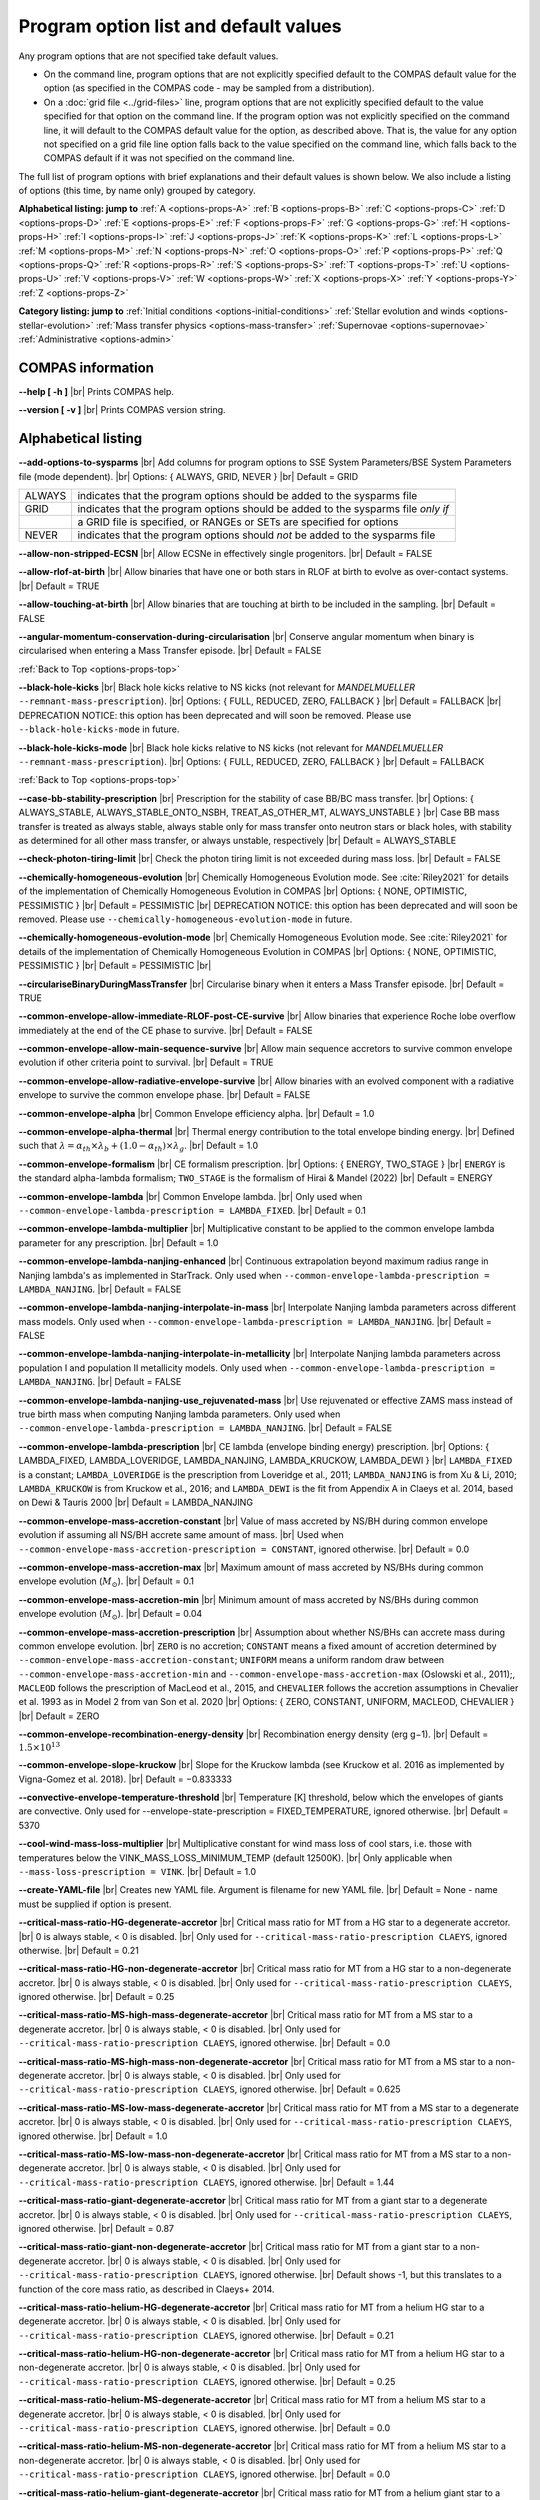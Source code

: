 Program option list and default values
======================================

Any program options that are not specified take default values.

- On the command line, program options that are not explicitly specified default to the COMPAS default value for the option (as specified in the COMPAS code - may be sampled from a distribution).

- On a :doc:`grid file <../grid-files>` line, program options that are not explicitly specified default to the value specified for that option on the command line. If the program option was not explicitly specified on the command line, it will default to the COMPAS default value for the option, as described above. That is, the value for any option not specified on a grid file line option falls back to the value specified on the command line, which falls back to the COMPAS default if it was not specified on the command line.


.. _options-props-top:

The full list of program options with brief explanations and their default values is shown below.  We also include a listing of options (this time, by name only) grouped by category.

**Alphabetical listing: jump to**
:ref:`A <options-props-A>` :ref:`B <options-props-B>` :ref:`C <options-props-C>` :ref:`D <options-props-D>`
:ref:`E <options-props-E>` :ref:`F <options-props-F>` :ref:`G <options-props-G>` :ref:`H <options-props-H>`
:ref:`I <options-props-I>` :ref:`J <options-props-J>` :ref:`K <options-props-K>` :ref:`L <options-props-L>`
:ref:`M <options-props-M>` :ref:`N <options-props-N>` :ref:`O <options-props-O>` :ref:`P <options-props-P>`
:ref:`Q <options-props-Q>` :ref:`R <options-props-R>` :ref:`S <options-props-S>` :ref:`T <options-props-T>`
:ref:`U <options-props-U>` :ref:`V <options-props-V>` :ref:`W <options-props-W>` :ref:`X <options-props-X>`
:ref:`Y <options-props-Y>` :ref:`Z <options-props-Z>`

**Category listing: jump to**
:ref:`Initial conditions <options-initial-conditions>`
:ref:`Stellar evolution and winds <options-stellar-evolution>`
:ref:`Mass transfer physics <options-mass-transfer>`
:ref:`Supernovae <options-supernovae>`
:ref:`Administrative <options-admin>`

COMPAS information
------------------

**--help [ -h ]** |br|
Prints COMPAS help.

**--version [ -v ]** |br|
Prints COMPAS version string.


Alphabetical listing
--------------------

.. _options-props-A:

**--add-options-to-sysparms** |br|
Add columns for program options to SSE System Parameters/BSE System Parameters file (mode dependent). |br|
Options: { ALWAYS, GRID, NEVER } |br|
Default = GRID

.. list-table::
   :widths: 11 80 
   :header-rows: 0
   :class: aligned-text

   * - ALWAYS
     - indicates that the program options should be added to the sysparms file
   * - GRID
     - indicates that the program options should be added to the sysparms file `only if`
   * -  
     - a GRID file is specified, or RANGEs or SETs are specified for options
   * - NEVER
     - indicates that the program options should `not` be added to the sysparms file

**--allow-non-stripped-ECSN** |br|
Allow ECSNe in effectively single progenitors. |br|
Default = FALSE

**--allow-rlof-at-birth** |br|
Allow binaries that have one or both stars in RLOF at birth to evolve as over-contact systems. |br|
Default = TRUE

**--allow-touching-at-birth** |br|
Allow binaries that are touching at birth to be included in the sampling. |br|
Default = FALSE

**--angular-momentum-conservation-during-circularisation** |br|
Conserve angular momentum when binary is circularised when entering a Mass Transfer episode. |br|
Default = FALSE

.. _options-props-B:

:ref:`Back to Top <options-props-top>`

**--black-hole-kicks** |br|
Black hole kicks relative to NS kicks (not relevant for `MANDELMUELLER` ``--remnant-mass-prescription``). |br|
Options: { FULL, REDUCED, ZERO, FALLBACK } |br|
Default = FALLBACK |br|
DEPRECATION NOTICE: this option has been deprecated and will soon be removed. Please use ``--black-hole-kicks-mode`` in future.

**--black-hole-kicks-mode** |br|
Black hole kicks relative to NS kicks (not relevant for `MANDELMUELLER` ``--remnant-mass-prescription``). |br|
Options: { FULL, REDUCED, ZERO, FALLBACK } |br|
Default = FALLBACK

.. _options-props-C:

:ref:`Back to Top <options-props-top>`

**--case-bb-stability-prescription** |br|
Prescription for the stability of case BB/BC mass transfer. |br|
Options: { ALWAYS_STABLE, ALWAYS_STABLE_ONTO_NSBH, TREAT_AS_OTHER_MT, ALWAYS_UNSTABLE } |br|
Case BB mass transfer is treated as always stable, always stable only for mass transfer onto neutron stars or black holes, with stability as determined for all other mass transfer, or always unstable, respectively |br|
Default = ALWAYS_STABLE

**--check-photon-tiring-limit** |br|
Check the photon tiring limit is not exceeded during mass loss. |br|
Default = FALSE

**--chemically-homogeneous-evolution** |br|
Chemically Homogeneous Evolution mode. See :cite:`Riley2021` for details of the implementation
of Chemically Homogeneous Evolution in COMPAS |br|
Options: { NONE, OPTIMISTIC, PESSIMISTIC } |br|
Default = PESSIMISTIC |br|
DEPRECATION NOTICE: this option has been deprecated and will soon be removed. Please use ``--chemically-homogeneous-evolution-mode`` in future.

**--chemically-homogeneous-evolution-mode** |br|
Chemically Homogeneous Evolution mode. See :cite:`Riley2021` for details of the implementation
of Chemically Homogeneous Evolution in COMPAS |br|
Options: { NONE, OPTIMISTIC, PESSIMISTIC } |br|
Default = PESSIMISTIC |br|

**--circulariseBinaryDuringMassTransfer** |br|
Circularise binary when it enters a Mass Transfer episode. |br|
Default = TRUE

**--common-envelope-allow-immediate-RLOF-post-CE-survive** |br|
Allow binaries that experience Roche lobe overflow immediately at the end of the CE phase to survive. |br|
Default = FALSE

**--common-envelope-allow-main-sequence-survive** |br|
Allow main sequence accretors to survive common envelope evolution if other criteria point to survival. |br|
Default = TRUE

**--common-envelope-allow-radiative-envelope-survive** |br| 
Allow binaries with an evolved component with a radiative envelope to survive the common envelope phase. |br|
Default = FALSE

**--common-envelope-alpha** |br|
Common Envelope efficiency alpha. |br|
Default = 1.0

**--common-envelope-alpha-thermal** |br|
Thermal energy contribution to the total envelope binding energy. |br|
Defined such that :math:`\lambda = \alpha_{th} \times \lambda_{b} + (1.0 - \alpha_{th}) \times \lambda_{g}`. |br|
Default = 1.0

**--common-envelope-formalism** |br|
CE formalism prescription. |br|
Options: { ENERGY, TWO_STAGE } |br|
``ENERGY`` is the standard alpha-lambda formalism; ``TWO_STAGE`` is the formalism of Hirai & Mandel (2022) |br| 
Default = ENERGY

**--common-envelope-lambda** |br|
Common Envelope lambda. |br|
Only used when ``--common-envelope-lambda-prescription = LAMBDA_FIXED``. |br|
Default = 0.1

**--common-envelope-lambda-multiplier** |br|
Multiplicative constant to be applied to the common envelope lambda parameter for any prescription. |br|
Default = 1.0

**--common-envelope-lambda-nanjing-enhanced** |br|
Continuous extrapolation beyond maximum radius range in Nanjing lambda's as implemented in StarTrack. Only used when ``--common-envelope-lambda-prescription = LAMBDA_NANJING``. |br|
Default = FALSE

**--common-envelope-lambda-nanjing-interpolate-in-mass** |br|
Interpolate Nanjing lambda parameters across different mass models. Only used when ``--common-envelope-lambda-prescription = LAMBDA_NANJING``. |br|
Default = FALSE

**--common-envelope-lambda-nanjing-interpolate-in-metallicity** |br|
Interpolate Nanjing lambda parameters across population I and population II metallicity models. Only used when ``--common-envelope-lambda-prescription = LAMBDA_NANJING``. |br|
Default = FALSE

**--common-envelope-lambda-nanjing-use_rejuvenated-mass** |br|
Use rejuvenated or effective ZAMS mass instead of true birth mass when computing Nanjing lambda parameters. Only used when ``--common-envelope-lambda-prescription = LAMBDA_NANJING``. |br|
Default = FALSE

**--common-envelope-lambda-prescription** |br|
CE lambda (envelope binding energy) prescription. |br|
Options: { LAMBDA_FIXED, LAMBDA_LOVERIDGE, LAMBDA_NANJING, LAMBDA_KRUCKOW, LAMBDA_DEWI } |br|
``LAMBDA_FIXED`` is a constant; ``LAMBDA_LOVERIDGE`` is the prescription from Loveridge et al., 2011; ``LAMBDA_NANJING`` is from Xu & Li, 2010; ``LAMBDA_KRUCKOW`` is from Kruckow et al., 2016; and ``LAMBDA_DEWI`` is the fit from Appendix A in Claeys et al. 2014, based on Dewi & Tauris 2000 |br|
Default = LAMBDA_NANJING

**--common-envelope-mass-accretion-constant** |br|
Value of mass accreted by NS/BH during common envelope evolution if assuming all NS/BH accrete same amount of mass. |br|
Used when ``--common-envelope-mass-accretion-prescription = CONSTANT``, ignored otherwise. |br|
Default = 0.0

**--common-envelope-mass-accretion-max** |br|
Maximum amount of mass accreted by NS/BHs during common envelope evolution (:math:`M_\odot`). |br|
Default = 0.1

**--common-envelope-mass-accretion-min** |br|
Minimum amount of mass accreted by NS/BHs during common envelope evolution (:math:`M_\odot`). |br|
Default = 0.04

**--common-envelope-mass-accretion-prescription** |br|
Assumption about whether NS/BHs can accrete mass during common envelope evolution. |br|
``ZERO`` is no accretion; ``CONSTANT`` means a fixed amount of accretion determined by ``--common-envelope-mass-accretion-constant``; ``UNIFORM`` means a uniform random draw between ``--common-envelope-mass-accretion-min`` and ``--common-envelope-mass-accretion-max`` (Oslowski et al., 2011);, ``MACLEOD`` follows the prescription of MacLeod et al., 2015, and ``CHEVALIER`` follows the accretion assumptions in Chevalier et al. 1993 as in Model 2 from van Son et al. 2020 |br|
Options: { ZERO, CONSTANT, UNIFORM, MACLEOD, CHEVALIER } |br|
Default = ZERO

**--common-envelope-recombination-energy-density** |br|
Recombination energy density (erg g−1). |br|
Default = :math:`1.5 \times 10^{13}`

**--common-envelope-slope-kruckow** |br|
Slope for the Kruckow lambda (see Kruckow et al. 2016 as implemented by Vigna-Gomez et al. 2018). |br|
Default = −0.833333

**--convective-envelope-temperature-threshold** |br|
Temperature [K] threshold, below which the envelopes of giants are convective. 
Only used for --envelope-state-prescription = FIXED_TEMPERATURE, ignored otherwise. |br|
Default = 5370

**--cool-wind-mass-loss-multiplier** |br|
Multiplicative constant for wind mass loss of cool stars, i.e. those with temperatures below the
VINK_MASS_LOSS_MINIMUM_TEMP (default 12500K). |br|
Only applicable when ``--mass-loss-prescription = VINK``. |br|
Default = 1.0

**--create-YAML-file** |br|
Creates new YAML file.  Argument is filename for new YAML file. |br|
Default = None - name must be supplied if option is present.

**--critical-mass-ratio-HG-degenerate-accretor** |br|
Critical mass ratio for MT from a HG star to a degenerate accretor. |br|
0 is always stable, < 0 is disabled. |br|
Only used for ``--critical-mass-ratio-prescription CLAEYS``, ignored otherwise. |br|
Default = 0.21

**--critical-mass-ratio-HG-non-degenerate-accretor** |br|
Critical mass ratio for MT from a HG star to a non-degenerate accretor. |br|
0 is always stable, < 0 is disabled. |br|
Only used for ``--critical-mass-ratio-prescription CLAEYS``, ignored otherwise. |br|
Default = 0.25

**--critical-mass-ratio-MS-high-mass-degenerate-accretor** |br|
Critical mass ratio for MT from a MS star to a degenerate accretor. |br|
0 is always stable, < 0 is disabled. |br|
Only used for ``--critical-mass-ratio-prescription CLAEYS``, ignored otherwise. |br|
Default = 0.0

**--critical-mass-ratio-MS-high-mass-non-degenerate-accretor** |br|
Critical mass ratio for MT from a MS star to a non-degenerate accretor. |br|
0 is always stable, < 0 is disabled. |br|
Only used for ``--critical-mass-ratio-prescription CLAEYS``, ignored otherwise. |br|
Default = 0.625

**--critical-mass-ratio-MS-low-mass-degenerate-accretor** |br|
Critical mass ratio for MT from a MS star to a degenerate accretor. |br|
0 is always stable, < 0 is disabled. |br|
Only used for ``--critical-mass-ratio-prescription CLAEYS``, ignored otherwise. |br|
Default = 1.0

**--critical-mass-ratio-MS-low-mass-non-degenerate-accretor** |br|
Critical mass ratio for MT from a MS star to a non-degenerate accretor. |br|
0 is always stable, < 0 is disabled. |br|
Only used for ``--critical-mass-ratio-prescription CLAEYS``, ignored otherwise. |br|
Default = 1.44

**--critical-mass-ratio-giant-degenerate-accretor** |br|
Critical mass ratio for MT from a giant star to a degenerate accretor. |br|
0 is always stable, < 0 is disabled. |br|
Only used for ``--critical-mass-ratio-prescription CLAEYS``, ignored otherwise. |br|
Default = 0.87

**--critical-mass-ratio-giant-non-degenerate-accretor** |br|
Critical mass ratio for MT from a giant star to a non-degenerate accretor. |br|
0 is always stable, < 0 is disabled. |br|
Only used for ``--critical-mass-ratio-prescription CLAEYS``, ignored otherwise. |br|
Default shows -1, but this translates to a function of the core mass ratio, as described in Claeys+ 2014. 

**--critical-mass-ratio-helium-HG-degenerate-accretor** |br|
Critical mass ratio for MT from a helium HG star to a degenerate accretor. |br|
0 is always stable, < 0 is disabled. |br|
Only used for ``--critical-mass-ratio-prescription CLAEYS``, ignored otherwise. |br|
Default = 0.21

**--critical-mass-ratio-helium-HG-non-degenerate-accretor** |br|
Critical mass ratio for MT from a helium HG star to a non-degenerate accretor. |br|
0 is always stable, < 0 is disabled. |br|
Only used for ``--critical-mass-ratio-prescription CLAEYS``, ignored otherwise. |br|
Default = 0.25

**--critical-mass-ratio-helium-MS-degenerate-accretor** |br|
Critical mass ratio for MT from a helium MS star to a degenerate accretor. |br|
0 is always stable, < 0 is disabled. |br|
Only used for ``--critical-mass-ratio-prescription CLAEYS``, ignored otherwise. |br|
Default = 0.0

**--critical-mass-ratio-helium-MS-non-degenerate-accretor** |br|
Critical mass ratio for MT from a helium MS star to a non-degenerate accretor. |br|
0 is always stable, < 0 is disabled. |br|
Only used for ``--critical-mass-ratio-prescription CLAEYS``, ignored otherwise. |br|
Default = 0.0

**--critical-mass-ratio-helium-giant-degenerate-accretor** |br|
Critical mass ratio for MT from a helium giant star to a degenerate accretor. |br|
0 is always stable, < 0 is disabled. |br|
Only used for ``--critical-mass-ratio-prescription CLAEYS``, ignored otherwise. |br|
Default = 0.87

**--critical-mass-ratio-helium-giant-non-degenerate-accretor** |br|
Critical mass ratio for MT from a helium giant star to a non-degenerate accretor. |br|
0 is always stable, < 0 is disabled. |br|
Only used for ``--critical-mass-ratio-prescription CLAEYS``, ignored otherwise. |br|
Default = 1.28

**--critical-mass-ratio-prescription** |br|
Critical mass ratio stability prescription (if any). |br|
Options: { NONE, ZERO, CLAEYS, GE20, GE20_IC, HURLEY_HJELLMING_WEBBINK } |br|
``NONE``    defaults to the zeta prescription for stability. |br|
``CLAEYS``  uses qCrit values from Claeys et al. 2014. |br|
``GE20``    uses qCrit values from Ge et al. 2020 (adiabatic assumption). |br|
``GE20_IC`` uses qCrit values from Ge et al. 2020 (isentropic envelope assumption). |br|
``HURLEY_HJELLMING_WEBBINK`` uses qCrit values from Hurley et al. 2002 (Hjellming & Webbink 1987 for mass transfer from a giant primary). |br|
Warning: if running with ``--critical-mass-ratio-prescription``, zetas will not be computed, so should not be trusted in the outputs. |br|
Default = NONE |br|

**--critical-mass-ratio-white-dwarf-degenerate-accretor** |br|
Critical mass ratio for MT from a white dwarf to a degenerate accretor. |br|
0 is always stable, < 0 is disabled. |br|
Only used for ``--critical-mass-ratio-prescription CLAEYS``, ignored otherwise. |br|
Default = 1.6

**--critical-mass-ratio-white-dwarf-non-degenerate-accretor** |br|
Critical mass ratio for MT from a white dwarf to a non-degenerate accretor. |br|
0 is always stable, < 0 is disabled. |br|
Only used for ``--critical-mass-ratio-prescription CLAEYS``, ignored otherwise. |br|
Default = 0.0

.. _options-props-D:

:ref:`Back to Top <options-props-top>`

**--debug-classes** |br|
Developer-defined debug classes to enable (vector). |br|
Default = `All debug classes enabled (e.g. no filtering)`

**--debug-level** |br|
Determines which print statements are displayed for debugging. |br|
Default = 0

**--debug-to-file** |br|
Write debug statements to file. |br|
Default = FALSE

**--detailed-output** |br|
Print BSE detailed information to file. |br|
Default = FALSE

.. _options-props-E:

:ref:`Back to Top <options-props-top>`

**--eccentricity [ -e ]** |br|
Initial eccentricity for a binary star when evolving in BSE mode.
Default = 0.0 |br|

**--eccentricity-distribution** |br|
Initial eccentricity distribution. |br|
Options: { ZERO, FLAT, GELLER+2013, THERMAL, DUQUENNOYMAYOR1991, SANA2012 } |br|
``ZERO`` always circular, ``FLAT`` is uniform on [``--eccentricity-min``,``--eccentricity-max``], ``THERMAL`` is p(e) proportional to e, and the other options refer to the distributions of Geller et al. 2013, Duqennoy & Mayor 1991, and Sana et al. 2012. |br|
Default = ZERO

**--eccentricity-max** |br|
Maximum eccentricity to generate. |br|
Default = 1.0

**--eccentricity-min** |br|
Minimum eccentricity to generate. |br|
Default = 0.0

**--eddington-accretion-factor** |br|
Multiplication factor for Eddington accretion for NS & BH (i.e. > 1 is super-eddington and 0 is no accretion). |br|
Default = 1.0

**--enable-warnings** |br|
Display warning messages to stdout. |br|
Default = FALSE

**--envelope-state-prescription** |br|
Prescription for determining whether the envelope of the star is convective or radiative. |br|
Options: { LEGACY, HURLEY, FIXED_TEMPERATURE } |br|
``LEGACY`` refers to the model used in Stevenson et al., 2017 |br|
``HURLEY`` refers to the model of Hurley, Pols, Tout, 2002 |br|
``FIXED_TEMPERATURE`` assumes that a deep convective envelope developes only when the temperature drops below ``CONVECTIVE_BOUNDARY_TEMPERATURE`` (Klencki et al., 2020) |br|
Default = LEGACY

**--errors-to-file** |br|
Write error messages to file. |br|
Default = FALSE

**--expel-convective-envelope-above-luminosity-threshold** |br|
Expel convective envelope in a pulsation if the luminosity to mass ratio exceeds the threshold given by ``--luminosity-to-mass-threshold`` |br|
Default = FALSE

**--evolve-double-white-dwarfs** |br|
Continue evolving double white dwarf systems after their formation. |br|
Default = FALSE

**--evolve-main-sequence-mergers** |br|
Continue evolving the remnant after a main sequence merger. |br|
Default = FALSE

**--evolve-pulsars** |br|
Evolve pulsar properties of Neutron Stars. |br|
Default = FALSE

**--evolve-unbound-systems** |br|
Continue evolving stars even if the binary is disrupted. |br|
Default = TRUE

.. _options-props-F:

:ref:`Back to Top <options-props-top>`

**--fix-dimensionless-kick-magnitude** |br|
Fix dimensionless kick magnitude to this value. |br|
Default = n/a (not used if option not present)

**--fp-error-mode** |br|
Specifies the floating-point error handling mode. |br|
Options: { OFF, ON, DEBUG } |br|
Default = OFF |br|
Refer to :doc:`../Handling errors/handling-errors` for a discussion of the option values.

**--fryer-supernova-engine** |br|
Supernova engine type if using the remnant mass prescription from :cite:`Fryer2012`. |br|
Options: { DELAYED, RAPID } |br|
Default = DELAYED

**--fryer-22-fmix** |br|
Parameter describing the mixing growth time when using the 'FRYER2022' remnant mass distribution  :cite:`Fryer2022`. |br|
Default = 0.5, which is closest to the 'DELAYED' remnant mass prescription from :cite:`Fryer2012`. |br|
A value of 4.0 is closest to  the 'RAPID' remnant mass prescription from :cite:`Fryer2012`. |br|
If the FALLBACK option is used for the kicks, then the proto core masses will be determined by the fryer-supernova-engine option.

**--fryer-22-mcrit** |br|
Critical CO core mass for black hole formation when using the 'FRYER2022' remnant mass distribution :cite:`Fryer2022`. |br|
Default = 5.75



.. _options-props-G:

:ref:`Back to Top <options-props-top>`

**--grid** |br|
Grid filename. (See :doc:`Grid files <../grid-files>`) |br|
Default = ’’ (None)

**--grid-lines-to-process** |br|
The number of grid file lines to be processed. |br|
Default = Process to EOF

**--grid-start-line** |br|
The first line of the grid file to be processed. |br|
Default = 0

.. _options-props-H:

:ref:`Back to Top <options-props-top>`

**--hdf5-buffer-size** |br|
The ``HDF5`` IO buffer size for writing to ``HDF5`` logfiles (number of ``HDF5`` chunks). |br|
Default = 1

**--hdf5-chunk-size** |br|
The ``HDF5`` dataset chunk size to be used when creating ``HDF5`` logfiles (number of logfile entries). |br|
Default = 100000

**--help [ -h ]** |br|
Prints COMPAS help (-h is short form, --help includes more information).

.. _options-props-I:

:ref:`Back to Top <options-props-top>`

**--initial-mass** |br|
Initial mass for a single star when evolving in SSE mode (:math:`M_\odot`). |br|
Default = Sampled from IMF

**--initial-mass-1** |br|
Initial mass for the primary star when evolving in BSE mode (:math:`M_\odot`). |br|
Default = Sampled from IMF

**--initial-mass-2** |br|
Initial mass for the secondary star when evolving in BSE mode (:math:`M_\odot`). |br|
Default = Sampled from IMF

**--initial-mass-function [ -i ]** |br|
Initial mass function. |br|
Options: { SALPETER, POWERLAW, UNIFORM, KROUPA } |br|
``SALPETER`` and ``KROUPA`` use the IMFs of Salpeter 1955 and Kroupa 2001 |br|
``POWERLAW`` samples from a single power law with slope ``--initial-mass-power`` |br|
``UNIFORM`` samples uniformly between ``--initial-mass-min`` and ``--initial-mass-min`` |br|
Default = KROUPA

**--initial-mass-max** |br|
Maximum mass to generate using given IMF (:math:`M_\odot`). |br|
Default = 150.0

**--initial-mass-min** |br|
Minimum mass to generate using given IMF (:math:`M_\odot`). |br|
Default = 5.0

**--initial-mass-power** |br|
Single power law power to generate primary mass using ``POWERLAW`` IMF. |br|
Default = 0.0

.. _options-props-J:

.. _options-props-K:

:ref:`Back to Top <options-props-top>`

**--kick-direction** |br|
Natal kick direction distribution. |br|
Options: { ISOTROPIC, INPLANE, PERPENDICULAR, POWERLAW, WEDGE, POLES } |br|
Kick angles are defined relative to the spin axis. |br|
``INPLANE`` and ``PERPENDICULAR`` are strictly in the equatorial plane or in polar directions. |br|
``WEDGE`` and ``POLES`` are preferentially but exactly in the equatorial plane or in polar directions with 1 degree scales, respectively. |br|
``POWERLAW`` quantifies the preference for polar vs planar kicks with the ``--kick-direction-power`` parameter. |br|
Default = ISOTROPIC |br|
DEPRECATION NOTICE: this option has been deprecated and will soon be removed. Please use ``--kick-direction-distribution`` in future.

**--kick-direction-distribution** |br|
Natal kick direction distribution. |br|
Options: { ISOTROPIC, INPLANE, PERPENDICULAR, POWERLAW, WEDGE, POLES } |br|
Kick angles are defined relative to the spin axis. |br|
``INPLANE`` and ``PERPENDICULAR`` are strictly in the equatorial plane or in polar directions. |br|
``WEDGE`` and ``POLES`` are preferentially but exactly in the equatorial plane or in polar directions with 1 degree scales, respectively. |br|
``POWERLAW`` quantifies the preference for polar vs planar kicks with the ``--kick-direction-power`` parameter. |br|
Default = ISOTROPIC |br|



**--kick-direction-power** |br|
Power for power law kick direction distribution, where 0.0 = isotropic, +ve = polar, -ve = in plane. |br|
Default = 0.0 (isotropic)

**--kick-magnitude** |br|
Value to be used as the (drawn) kick magnitude for a single star when evolving in SSE mode, should the star
undergo a supernova event (:math:`km s^{−1}`). |br|
If a value for option ``--kick-magnitude-random`` is specified, it will be used in preference to ``--kick-magnitude``. |br|
Default = 0.0

**--kick-magnitude-1** |br|
Value to be used as the (drawn) kick magnitude for the primary star of a binary system when evolving in
BSE mode, should the star undergo a supernova event (:math:`km s^{−1}`). |br|
If a value for option ``--kick-magnitude-random-1`` is specified, it will be used in preference to ``--kick-magnitude-1``. |br|
Default = 0.0

**--kick-magnitude-2** |br|
Value to be used as the (drawn) kick magnitude for the secondary star of a binary system when evolving in
BSE mode, should the star undergo a supernova event (:math:`km s^{−1}`). |br|
If a value for option ``--kick-magnitude-random-2`` is specified, it will be used in preference to ``--kick-magnitude-2``. |br|
Default = 0.0

**--kick-magnitude-distribution** |br|
Natal kick magnitude distribution. |br|
Options: { ZERO, FIXED, FLAT, MAXWELLIAN, BRAYELDRIDGE, MULLER2016, MULLER2016MAXWELLIAN, MULLERMANDEL } |br|
``ZERO`` assigns kick magnitudes of 0.0. |br|
``FIXED`` always sets the magnitude to a fixed value based on supernova type. |br|
``FLAT`` and ``MAXWELLIAN`` draw kicks from uniform or Maxwellian (e.g., Hobbs et al., 2005) distributions, respectively. |br|
``BRAYELDRIDGE`` and ``MULLERMANDEL`` use momentum-preserving kicks from Bray & Eldrigde 2018 and Mandel & Mueller 2020, respectively. |br|
``MULLER2016`` and ``MULLER2016MAXWELLIAN`` use kicks from Mueller 2016 as implemented in Vigna-Gomez et al., 2018 (reduced by a factor of sqrt(3) in the latter case). |br|
Note that this is independent from ``--remnant-mass-prescription`` to provide flexibility; 
however, the ``MULLERMANDEL`` kick prescription is intended to be consistently used with the ``MULLERMANDEL`` remnant mass prescription. |br|
Default = MULLERMANDEL

**--kick-magnitude-max** |br|
Maximum drawn kick magnitude (:math:`km s^{−1}`). |br|
Must be > 0 if using ``--kick-magnitude-distribution = FLAT``. |br|
Default = −1.0

**--kick-magnitude-random** |br|
CDF value to be used to draw the kick magnitude for a single star when evolving in SSE mode, should the star undergo a
supernova event and should the chosen distribution sample from a cumulative distribution function. |br|
Must be a floating-point number in the range :math:`[0.0, 1.0)`. |br|
The specified value for this option will be used in preference to any specified value for ``--kick-magnitude``. |br|
Default = Random number drawn uniformly from :math:`[0.0, 1.0)`

**--kick-magnitude-random-1** |br|
CDF value to be used to draw the kick magnitude for the primary star of a binary system when evolving in BSE mode,
should the star undergo a supernova event and should the chosen distribution sample from a cumulative distribution function. |br|
Must be a floating-point number in the range :math:`[0.0, 1.0)`. |br|
The specified value for this option will be used in preference to any specified value for ``--kick-magnitude-1``. |br|
Default = Random number drawn uniformly from :math:`[0.0, 1.0)`

**--kick-magnitude-random-2** |br|
CDF value to be used to draw the kick magnitude for the secondary star of a binary system when evolving in BSE mode,
should the star undergo a supernova event and should the chosen distribution sample from a cumulative distribution function. |br|
Must be a floating-point number in the range :math:`[0.0, 1.0)`. |br|
The specified value for this option will be used in preference to any specified value for ``--kick-magnitude-2``. |br|
Default = Random number drawn uniformly from :math:`[0.0, 1.0)`

**--kick-magnitude-sigma-CCSN-BH** |br|
Sigma for chosen kick magnitude distribution for black holes (:math:`km s^{−1}`). |br|
Ignored if not needed for the chosen kick magnitude distribution. |br|
Default = 265.0

**--kick-magnitude-sigma-CCSN-NS** |br|
Sigma for chosen kick magnitude distribution for neutron stars (:math:`km s^{−1}`). |br|
Ignored if not needed for the chosen kick magnitude distribution. |br|
Default = 265.0

**--kick-magnitude-sigma-ECSN** |br|
Sigma for chosen kick magnitude distribution for ECSN (:math:`km s^{−1}`). |br|
Ignored if not needed for the chosen kick magnitude distribution. |br|
Default = 30.0

**--kick-magnitude-sigma-USSN** |br|
Sigma for chosen kick magnitude distribution for USSN (:math:`km s^{−1}`). |br|
Ignored if not needed for the chosen kick magnitude distribution. |br|
Default = 30.0

**--kick-mean-anomaly-1** |br|
The mean anomaly at the instant of the supernova for the primary star of a binary system when evolving in
BSE mode, should it undergo a supernova event. |br|
Must be a floating-point number in the range :math:`[0.0, 2\pi)`. |br|
Default = Random number drawn uniformly from :math:`[0.0, 2\pi)`

**--kick-mean-anomaly-2** |br|
The mean anomaly at the instant of the supernova for the secondary star of a binary system when evolving
in BSE mode, should it undergo a supernova event. |br|
Must be a floating-point number in the range :math:`[0.0, 2\pi)`. |br|
Default = Random number drawn uniformly from :math:`[0.0, 2\pi)`

**--kick-phi-1** |br|
The angle between ’x’ and ’y’, both in the orbital plane of the supernova vector, for the primary star of
a binary system when evolving in BSE mode, should it undergo a supernova event (radians). |br|
Default = Drawn according to specified ``--kick-direction`` distribution

**--kick-phi-2** |br|
The angle between ’x’ and ’y’, both in the orbital plane of the supernova vector, for the secondary
star of a binary system when evolving in BSE mode, should it undergo a supernova event (radians). |br|
Default = Drawn according to specified ``--kick-direction`` distribution

**--kick-scaling-factor** |br|
Arbitrary factor used to scale kicks. |br|
Default = 1.0

**--kick-theta-1** |br|
The angle between the orbital plane and the ’z’ axis of the supernova vector for the primary star of a
binary system when evolving in BSE mode, should it undergo a supernova event (radians). |br|
Default = Drawn according to specified ``--kick-direction`` distribution

**--kick-theta-2** |br|
The angle between the orbital plane and the ’z’ axis of the supernova vector for the secondary star of a
binary system when evolving in BSE mode, should it undergo a supernova event (radians). |br|
Default = Drawn according to specified ``--kick-direction`` distribution

.. _options-props-L:

:ref:`Back to Top <options-props-top>`

**--LBV-mass-loss-prescription** |br|
Luminous blue variable mass loss prescription. |br|
Options: { NONE, ZERO, HURLEY, HURLEY_ADD, BELCZYNSKI } |br|
``NONE``       : No LBV winds |br|
``ZERO``       : No LBV winds |br|
``HURLEY``     : Hurley, Pols, Tout (2000) |br|
``HURLEY_ADD`` : ``HURLEY`` in addition to other winds |br|
``BELCZYNSKI`` : Belzcynski et al. 2010 |br|
Default = HURLEY_ADD |br|
DEPRECATION NOTICE: the value of ``NONE`` for this option has been deprecated and will soon be removed. Please use ``ZERO`` in future.

**--log-classes** |br|
Logging classes to be enabled (vector). |br|
Default = `All debug classes enabled (e.g. no filtering)`

**--logfile-common-envelopes** |br|
Filename for Common Envelopes logfile (BSE mode). |br|
Default = ’BSE_Common_Envelopes’

**--logfile-common-envelopes-record-types** |br|
Enabled record types for Common Envelopes logfile (BSE mode). |br|
Default = -1 (all record types) |br|

**--logfile-definitions** |br|
Filename for logfile record definitions file. |br|
Default = ’’ (None)

**--logfile-detailed-output** |br|
Filename for the Detailed Output logfile. |br|
Default = ’SSE_Detailed_Output’ for SSE mode; ’BSE_Detailed_Output’ for BSE mode |br|

**--logfile-detailed-output-record-types** |br|
Enabled record types for the Detailed Output logfile. |br|
Default = -1 (all record types) |br|

**--logfile-double-compact-objects** |br|
Filename for the Double Compact Objects logfile (BSE mode). |br|
Default = ’BSE_Double_Compact_Objects’

**--logfile-double-compact-objects-record-types** |br|
Enabled record types for the Double Compact Objects logfile (BSE mode). |br|
Default = -1 (all record types) |br|

**--logfile-name-prefix** |br|
Prefix for logfile names. |br|
Default = ’’ (None)

**--logfile-pulsar-evolution** |br|
Filename for the Pulsar Evolution logfile (BSE mode). |br|
Default = ’BSE_Pulsar_Evolution’

**--logfile-pulsar-evolution-record-types** |br|
Enabled record types for the Pulsar Evolution logfile (BSE mode). |br|
Default = -1 (all record types) |br|

**--logfile-rlof-parameters** |br|
Filename for the RLOF Printing logfile (BSE mode). |br|
Default = ’BSE_RLOF’

**--logfile-rlof-parameters-record-types** |br|
Enabled record types for the RLOF Printing logfile (BSE mode). |br|
Default = -1 (all record types) |br|

**--logfile-supernovae** |br|
Filename for the Supernovae logfile. |br|
Default = ’SSE_Supernovae’ for SSE mode; ’BSE_Supernovae’ for BSE mode |br|

**--logfile-supernovae-record-types** |br|
Enabled record types for the Supernovae logfile. |br|
Default = -1 (all record types) |br|

**--logfile-switch-log** |br|
Filename for the Switch Log logfile. |br|
Default = ’SSE_Switch_Log’ for SSE mode; ’BSE_Switch_Log’ for BSE mode |br|

**--logfile-system-parameters** |br|
Filename for the System Parameters logfile (BSE mode). |br|
Default = ’SSE_System_Parameters’ for SSE mode; ’BSE_System_Parameters’ for BSE mode |br|

**--logfile-system-parameters-record-types** |br|
Enabled record types for the System Parameters logfile (BSE mode). |br|
Default = -1 (all record types) |br|

**--logfile-type** |br|
The type of logfile to be produced by COMPAS. Options are: HDF5, CSV, TSV, TXT. |br|
Default = ’HDF5’

**--log-level** |br|
Determines which print statements are included in the logfile. |br|
Default = 0

**--luminous-blue-variable-multiplier** |br|
Multiplicative constant for LBV mass loss. (Use 10 for Mennekens & Vanbeveren (2014)). |br|
Note that wind mass loss will also be multiplied by the ``--overall-wind-mass-loss-multiplier``. |br|
Default = 1.5

**--luminous-blue-variable-prescription** |br|
Luminous blue variable mass loss prescription. |br|
Options: { NONE, ZERO, HURLEY, HURLEY_ADD, BELCZYNSKI } |br|
``NONE``       : No LBV winds |br|
``ZERO``       : No LBV winds |br|
``HURLEY``     : Hurley, Pols, Tout (2000) LBV winds only for LBV stars |br|
``HURLEY_ADD`` : ``HURLEY`` in addition to other winds |br|
``BELCZYNSKI`` : Belzcynski et al. 2010 |br|
Default = HURLEY_ADD |br|
DEPRECATION NOTICE: this option has been deprecated and will soon be removed. Please use ``--LBV-mass-loss-prescription`` in future. |br|
DEPRECATION NOTICE: the value of ``NONE`` for this option has been deprecated and will soon be removed. Please use ``ZERO`` in future.

**--luminosity-to-mass-threshold** |br|
Threshold :math:`\log_{10}(Luminosity/Mass)` (in solar units) above which, if the option
``expel-convective-envelope-above-luminosity-threshold`` is set to TRUE, pulsations eject the convective envelope |br|
Default = 4.2

.. _options-props-M:

:ref:`Back to Top <options-props-top>`

**--mass-change-fraction** |br|
Approximate desired fractional change in stellar mass on phase when setting SSE and BSE timesteps (applied before ``--timestep--multiplier``). |br|
Recommended value is 0.005. |br|
A value of 0.0 means that this choice is ignored, and timestep estimates will be calculated by COMPAS. |br|
Default = 0.0

**--mass-loss-prescription** |br|
Mass loss prescription. |br|
Options: { NONE, HURLEY, VINK } |br|
Default = VINK

**--mass-ratio [ -q ]** |br|
Mass ratio :math:`\frac{m2}{m1}` used to determine secondary mass if not specified via ``--initial-mass-2``. |br|
Default: value is sampled if option not specified.

**--mass-ratio-distribution** |br|
Initial mass ratio distribution for :math:`q = \frac{m2}{m1}`. |br|
Options: { FLAT, DUQUENNOYMAYOR1991, SANA2012 } |br|
``FLAT`` is uniform in the mass ratio between ``--mass-ratio-min`` and ``--mass-ratio-max``. |br|
Other prescriptions follow Duquennoy & Mayor 1991 and Sana et al. 2012 |br|
Default = FLAT

**--mass-ratio-max** |br|
Maximum mass ratio :math:`\frac{m2}{m1}` to generate. |br|
Default = 1.0

**--mass-ratio-min** |br|
Minimum mass ratio :math:`\frac{m2}{m1}` to generate. |br|
Default = 0.01

**--mass-transfer** |br|
Enable mass transfer. |br|
Default = TRUE |br|
DEPRECATION NOTICE: this option has been deprecated and will soon be removed. Please use ``--use-mass-transfer`` in future.

**--mass-transfer-accretion-efficiency-prescription** |br|
Mass transfer accretion efficiency prescription. |br|
Options: { THERMAL, FIXED, CENTRIFUGAL } |br|
Default = THERMAL

**--mass-transfer-angular-momentum-loss-prescription** |br|
Mass Transfer Angular Momentum Loss prescription. |br|
Options: { JEANS, ISOTROPIC, CIRCUMBINARY, MACLEOD_LINEAR, ARBITRARY } |br|
Default = ISOTROPIC

**--mass-transfer-fa** |br|
Mass Transfer fraction accreted. |br|
Used when ``--mass-transfer-accretion-efficiency-prescription = FIXED_FRACTION``. |br|
Default = 0.5

**--mass-transfer-jloss** |br|
Specific angular momentum with which the non-accreted system leaves the system. |br|
Used when ``--mass-transfer-angular-momentum-loss-prescription = ARBITRARY``, ignored otherwise. |br|
Default = 1.0

**--mass-transfer-jloss-macleod-linear-fraction-degen** |br|
Specific angular momentum interpolation fraction for degenerate accretors, linear between 0 and 1 corresponding to the accretor and L2 point. |br|
Used when ``--mass-transfer-angular-momentum-loss-prescription = MACLEOD_LINEAR``, ignored otherwise. |br|
Default = 0.5

**--mass-transfer-jloss-macleod-linear-fraction-non-degen** |br|
Specific angular momentum interpolation fraction for non-degenerate accretors, linear between 0 and 1 corresponding to the accretor and L2 point. |br|
Used when ``--mass-transfer-angular-momentum-loss-prescription = MACLEOD_LINEAR``, ignored otherwise. |br|
Default = 0.5

**--mass-transfer-rejuvenation-prescription** |br|
Mass Transfer Rejuvenation prescription. |br|
Options: { HURLEY, STARTRACK } |br|
``HURLEY`` uses the Hurley, Pols, Tout (2000) model. |br|
``STARTRACK`` uses the model from Belczynski et al. 2008 |br|
Default = STARTRACK

**--mass-transfer-thermal-limit-accretor** |br|
Mass Transfer Thermal Accretion limit multiplier. |br|
Options: { CFACTOR, ROCHELOBE } |br|
Default = CFACTOR |br|
DEPRECATION NOTICE: this option has been deprecated and will soon be removed. Please use ``--mass-transfer-thermal-limit-accretor-multiplier`` in future.

**--mass-transfer-thermal-limit-accretor-multiplier** |br|
Mass Transfer Thermal Accretion limit multiplier. |br|
Options: { CFACTOR, ROCHELOBE } |br|
Default = CFACTOR

**--mass-transfer-thermal-limit-C** |br|
Mass Transfer Thermal rate factor for the accretor. |br|
Default = 10.0

**--maximum-evolution-time** |br|
Maximum time to evolve binaries (Myr). Evolution of the binary will stop if this number is reached. |br|
Default = 13700.0

**--maximum-mass-donor-nandez-ivanova** |br|
Maximum donor mass allowed for the revised common envelope formalism of Nandez & Ivanova (:math:`M_\odot`). |br|
Default = 2.0

**--maximum-neutron-star-mass** |br|
Maximum mass of a neutron star (:math:`M_\odot`). |br|
Default = 2.5

**--maximum-number-timestep-iterations** |br|
Maximum number of timesteps to evolve binary. Evolution of the binary will stop if this number is reached. |br|
Default = 99999

**--mcbur1** |br|
Minimum core mass at base of AGB to avoid fully degenerate CO core formation (:math:`M_\odot`). |br|
e.g. 1.6 in :cite:`Hurley2000` presciption; 1.83 in :cite:`Fryer2012` and :doc:`Belczynski et al. (2008) <../../references>` models. |br|
Default = 1.6

**--metallicity [ -z ]** |br|
Metallicity. |br|
The value specified for metallicity is applied to both stars for BSE mode. |br|
Default = 0.0142

**--metallicity-distribution** |br|
Metallicity distribution. |br|
Options: { ZSOLAR, LOGUNIFORM } |br|
``ZSOLAR`` uses ``ZSOL_ASPLUND`` for all initial metallicities. |br|
``LOGUNIFORM`` draws the metallicity uniformly in the log between ``--metallicity-min`` and ``--metallicity-max`` |br|
Default = ZSOLAR

**--metallicity-max** |br|
Maximum metallicity to generate. |br|
Default = 0.03

**--metallicity-min** |br|
Minimum metallicity to generate. |br|
Default = 0.0001

**--minimum-secondary-mass** |br|
Minimum mass of secondary to generate (:math:`M_\odot`). |br|
Defaults to 0.1 if ``--initial-mass-2`` is specified, otherwise value of ``--initial-mass-min``.

**--mode** |br|
The mode of evolution. |br|
Options: { SSE, BSE } |br|
Default = BSE

**--muller-mandel-kick-multiplier-BH** |br|
Scaling prefactor for BH kicks when using the `MULLERMANDEL` kick magnitude distribution |br|
Default = 200.0

**--muller-mandel-kick-multiplier-NS** |br|
Scaling prefactor for NS kicks when using the `MULLERMANDEL` kick magnitude distribution |br|
Default = 520.0

**--muller-mandel-sigma-kick** |br|
Scatter width for NS and BH kicks when using the `MULLERMANDEL` kick magnitude distribution |br|
Default = 0.3

.. _options-props-N:

:ref:`Back to Top <options-props-top>`

**--natal-kick-for-PPISN**
TRUE indicates PPISN remnants will receive natal kicks via the same prescription as CCSN remnants. |br|
FALSE indicates PPISN remnants will receive no natal kicks. |br|
Default = TRUE  

**--neutrino-mass-loss-BH-formation** |br|
Assumption about neutrino mass loss during BH formation (works with `FRYER2012` or `FRYER2022` ``--remnant-mass-prescription``, but not `MANDELMUELLER`). |br|
Options: { FIXED_FRACTION, FIXED_MASS } |br|
Default = FIXED_MASS

**--neutrino-mass-loss-BH-formation-value** |br|
Amount of mass lost in neutrinos during BH formation (either as fraction or in solar masses, depending on the value of ``--neutrino-mass-loss-bh-formation``). |br|
Default = 0.1

**--neutron-star-equation-of-state** |br|
Neutron star equation of state. |br|
Options: { SSE, ARP3 } |br|
Default = SSE

**--notes** |br|
Annotation strings (vector). |br|
Default = ""

**--notes-hdrs** |br|
Annotations header strings (vector). |br|
Default = `No annotations`

**--number-of-systems [ -n ]** |br|
The number of systems to simulate. |br|
Single stars for SSE mode; binary stars for BSE mode. |br|
This option is ignored if either of the following is true: |br|

    - the user specified a grid file |br|
    - the user specified a range or set for any options - this implies a grid |br|

In both cases the number of objects evolved will be the number specified by the grid. |br|
Default = 10

.. _options-props-O:

:ref:`Back to Top <options-props-top>`

**--OB-mass-loss** |br|
Main sequence mass loss prescription. |br|
Options: { NONE, ZERO, VINK2001, VINK2021, BJORKLUND2022, KRTICKA2018 } |br|
NONE/ZERO turns off mass loss for main sequence stars.|br|
Default = VINK2021 |br|
DEPRECATION NOTICE: this option has been deprecated and will soon be removed. Please use ``--OB-mass-loss-prescription`` in future. |br|
DEPRECATION NOTICE: the value of ``NONE`` for this option has been deprecated and will soon be removed. Please use ``ZERO`` in future.

**--OB-mass-loss-prescription** |br|
Main sequence mass loss prescription. |br|
Options: { NONE, ZERO, VINK2001, VINK2021, BJORKLUND2022, KRTICKA2018 } |br|
NONE/ZERO turns off mass loss for main sequence stars.|br|
Default = VINK2021 |br|
DEPRECATION NOTICE: the value of ``NONE`` for this option has been deprecated and will soon be removed. Please use ``ZERO`` in future.

**--orbital-period** |br|
Initial orbital period for a binary star when evolving in BSE mode (days). |br|
Used only if the semi-major axis is not specified via ``--semi-major-axis``. |br|
Default: value is sampled if option not specified.

**--orbital-period-distribution** |br|
Initial orbital period distribution. |br|
Options: { FLATINLOG } |br|
Default = FLATINLOG

**--orbital-period-max** |br|
Maximum period to generate (days). |br|
Default = 1000.0

**--orbital-period-min** |br|
Minimum period to generate (days). |br|
Default = 1.1

**--output-container [ -c ]** |br|
Container (directory) name for output files. |br|
Default = ’COMPAS_Output’

**--output-path [ -o ]** |br|
Path to which output is saved (i.e. directory in which the output container is created). |br|
Default = Current working directory (CWD)

**--overall-wind-mass-loss-multiplier** |br|
Multiplicative constant for overall wind mass loss. |br|
Note that this multiplication factor is applied after the ``luminous-blue-variable-multiplier``,
the ``wolf-rayet-multiplier``, and the ``cool-wind-mass-loss-multiplier``. |br|
Default = 1.0

.. _options-props-P:

:ref:`Back to Top <options-props-top>`

**--pair-instability-supernovae** |br|
Enable pair instability supernovae (PISN). |br|
Default = TRUE

**--PISN-lower-limit** |br|
Minimum core mass for PISN (:math:`M_\odot`). |br|
Default = 60.0

**--PISN-upper-limit** |br|
Maximum core mass for PISN (:math:`M_\odot`). |br|
Default = 135.0

**--population-data-printing** |br|
Print details of population. |br|
Default = FALSE

**--PPI-lower-limit** |br|
Minimum core mass for PPI (:math:`M_\odot`). |br|
Default = 35.0

**--PPI-upper-limit** |br|
Maximum core mass for PPI (:math:`M_\odot`). |br|
Default = 60.0

**--print-bool-as-string** |br|
Print boolean properties as ’TRUE’ or ’FALSE’. |br|
Default = FALSE

**--pulsar-birth-magnetic-field-distribution** |br|
Pulsar birth magnetic field distribution. |br|
Options: { ZERO, FIXED, FLATINLOG, UNIFORM, LOGNORMAL } |br|
Default = ZERO

**--pulsar-birth-magnetic-field-distribution-max** |br|
Maximum (:math:`log_{10}`) pulsar birth magnetic field. |br|
Default = 13.0

**--pulsar-birth-magnetic-field-distribution-min** |br|
Minimum (:math:`log_{10}`) pulsar birth magnetic field. |br|
Default = 11.0

**--pulsar-birth-spin-period-distribution** |br|
Pulsar birth spin period distribution. |br|
Options: { ZERO, FIXED, UNIFORM, NORMAL } |br|
Default = ZERO

**--pulsar-birth-spin-period-distribution-max** |br|
Maximum pulsar birth spin period (ms). |br|
Default = 100.0

**--pulsar-birth-spin-period-distribution-min** |br|
Minimum pulsar birth spin period (ms). |br|
Default = 10.0

**--pulsar-magnetic-field-decay-massscale** |br|
Mass scale on which magnetic field decays during accretion (:math:`M_\odot`). |br|
Default = 0.025

**--pulsar-magnetic-field-decay-timescale** |br|
Timescale on which magnetic field decays (Myr). |br|
Default = 1000.0

**--pulsar-minimum-magnetic-field** |br|
:math:`log_{10}` of the minimum pulsar magnetic field (Gauss). |br|
Default = 8.0

**--pulsational-pair-instability** |br|
Enable mass loss due to pulsational-pair-instability (PPI). |br|
Default = TRUE

**--pulsational-pair-instability-prescription** |br|
Pulsational pair instability prescription. |br|
Options: { COMPAS, STARTRACK, MARCHANT, FARMER } |br|
``COMPAS``, ``STARTRACK`` and ``MARCHANT`` follow Woosley 2017, Belczynski et al. 2016, and Marchant et al. 2018, all as implemented in Stevenson et al. 2019. |br|
``FARMER`` follows Farmer et al. 2019 |br|
Default = MARCHANT

.. _options-props-Q:

:ref:`Back to Top <options-props-top>`

**--quiet** |br|
Suppress printing to stdout. |br|
Default = FALSE

.. _options-props-R:

:ref:`Back to Top <options-props-top>`

**--radial-change-fraction** |br|
Approximate desired fractional change in stellar radius on phase when setting SSE and BSE timesteps (applied before ``--timestep--multiplier``). |br|
Recommended value is 0.005. |br|
A value of 0.0 means that this choice is ignored and timestep estimates will be calculated by COMPAS. |br|
Default = 0

**--random-seed** |br|
Value to use as the seed for the random number generator. |br|
Default = 0

**--remnant-mass-prescription** |br|
Remnant mass prescription. |br|
Options: { HURLEY2000, BELCZYNSKI2002, FRYER2012, FRYER2022, MULLER2016, MULLERMANDEL, SCHNEIDER2020, SCHNEIDER2020ALT } |br|
Default = MULLERMANDEL

**--retain-core-mass-during-caseA-mass-transfer** |br|
If TRUE, preserve a larger donor core mass following case A mass transfer. |br|
The core is set equal to the expected core mass of a newly formed HG star with mass equal to that of the donor,
scaled by the fraction of the donor's MS lifetime at mass transfer. |br|
Default = TRUE

**--revised-energy-formalism-nandez-ivanova** |br|
Enable revised energy formalism of Nandez & Ivanova. |br|
Default = FALSE

**--rlof-printing** |br|
Print RLOF events to logfile. |br|
Default = TRUE

**--rocket-kick-magnitude-1** |br|
Magnitude of post-SN pulsar rocket kick for the primary, in km/s. |br|
Default = 0.0 

**--rocket-kick-magnitude-2** |br|
Magnitude of post-SN pulsar rocket kick for the secondary, in km/s. |br|
Default = 0.0 

**--rocket-kick-phi-1** |br|
The in-plane angle :math:`[0.0, 2pi)` of the rocket kick velocity that primary neutron star receives following the supernova. |br|
Default = 0.0 

**--rocket-kick-phi-2** |br|
The in-plane angle :math:`[0.0, 2pi)` of the rocket kick velocity that secondary neutron star receives following the supernova. |br|
Default = 0.0 

**--rocket-kick-theta-1** |br|
The polar angle [0, pi] of the rocket kick velocity that primary neutron star receives following the supernova. 0 is aligned with orbital AM. |br|
Default = 0.0 

**--rocket-kick-theta-2** |br|
The polar angle :math:`[0, pi]`` of the rocket kick velocity that secondary neutron star receives following the supernova. 0 is aligned with orbital AM. |br|
Default = 0.0 

**--rotational-frequency** |br|
Initial rotational frequency of the star for SSE (Hz). |br|
Default = 0.0 (``--rotational-velocity-distribution`` used if ``--rotational-frequency`` not specified)

**--rotational-frequency-1** |br|
Initial rotational frequency of the primary star for BSE (Hz). |br|
Default = 0.0 (``--rotational-velocity-distribution`` used if ``--rotational-frequency-1`` not specified)

**--rotational-frequency-2** |br|
Initial rotational frequency of the secondary star for BSE (Hz). |br|
Default = 0.0 (``--rotational-velocity-distribution`` used if ``--rotational-frequency-2`` not specified)

**--rotational-velocity-distribution** |br|
Initial rotational velocity distribution. |br|
Options: { ZERO, HURLEY, VLTFLAMES } |br|
``ZERO`` sets all initial rotational velocities to 0.0. |br|
``HURLEY`` and ``VLTFLAMES`` sample initial rotational velocities from the Hurley, Pols, Tout (2000) and Ramirez-Agudelo et al. (2013,2015), respectively |br|
Default = ZERO

**--RSG-mass-loss** |br|
Red supergiant mass loss prescription. |br|
Options: { NONE, ZERO, VINKSABHAHIT2023, BEASOR2020, DECIN2023, YANG2023, KEE2021, NJ90 } |br|
NONE/ZERO turns off mass loss for giant stars (stellar types CHeB, FGB, EAGB, TPAGB) below the ``RSG_MAXIMUM_TEMP``. |br|
Default = DECIN2023 |br|
DEPRECATION NOTICE: this option has been deprecated and will soon be removed. Please use ``--RSG-mass-loss-prescription`` in future. |br|
DEPRECATION NOTICE: the value of ``NONE`` for this option has been deprecated and will soon be removed. Please use ``ZERO`` in future.

**--RSG-mass-loss-prescription** |br|
Red supergiant mass loss prescription. |br|
Options: { NONE, ZERO, VINKSABHAHIT2023, BEASOR2020, DECIN2023, YANG2023, KEE2021, NJ90 } |br|
NONE/ZERO turns off mass loss for giant stars (stellar types CHeB, FGB, EAGB, TPAGB) below the ``RSG_MAXIMUM_TEMP``. |br|
Default = DECIN2023 |br|
DEPRECATION NOTICE: the value of ``NONE`` for this option has been deprecated and will soon be removed. Please use ``ZERO`` in future.

.. _options-props-S:

:ref:`Back to Top <options-props-top>`

**--semi-major-axis** |br|
Initial semi-major axis for a binary star when evolving in BSE mode (AU). |br|
Default = 0.1

**--semi-major-axis-distribution [ -a ]** |br|
Initial semi-major axis distribution. |br|
Options: { FLATINLOG, DUQUENNOYMAYOR1991, SANA2012 } |br|
Default = FLATINLOG

**--semi-major-axis-max** |br|
Maximum semi-major axis to generate (AU). |br|
Default = 1000.0

**--semi-major-axis-min** |br|
Minimum semi-major axis to generate (AU). |br|
Default = 0.01

**--stellar-zeta-prescription** |br|
Prescription for convective donor radial response zeta. |br|
Options: { SOBERMAN, HURLEY, ARBITRARY } |br|
The prescription only applies to stars with convective envelopes. |br|
Stars with radiative envelopes take the values from ``--zeta-main-sequence`` or ``--zeta-radiative-giant-star``. |br|
``SOBERMAN`` uses zeta from Soberman, Phinney, and van den Heuvel (1997). |br|
``HURLEY`` uses zeta from Hurley, Pols, Tout (2002). |br|
``ARBITRARY`` uses fixed value set in ``--zeta-adiabatic-arbitrary``. |br|
Default = SOBERMAN

**--store-input-files** |br|
Enables copying of any specified grid file and/or logfile-definitios file to the COMPAS output container. |br|
Default = TRUE

**--switch-log** |br|
Enables printing of the Switch Log logfile. |br|
Default = FALSE

.. _options-props-T:

:ref:`Back to Top <options-props-top>`

**--tides-prescription** |br|
Prescription for tidal evolution of the binary. |br|
Options: { NONE, PERFECT, KAPIL2024 } |br|
``NONE`` disables tidal interactions. |br|
``PERFECT`` evolves the binary assuming instantaneous synchronization and circularization. |br|
``KAPIL2024`` uses the prescription from Kapil+ (2024). |br|
Default = NONE

**--timestep-filename** |br|
User-defined timesteps filename. (See :doc:`Timestep files <../timestep-files>`) |br|
Default = ’’ (None)

**--timestep-multiplier** |br|
Multiplicative factor for timestep duration. |br|
Default = 1.0

.. _options-props-U:

:ref:`Back to Top <options-props-top>`

**--use-mass-loss** |br|
Enable mass loss through winds. |br|
Default = TRUE
Note that setting this option to FALSE can have unexpected consequences, e.g., TPAGB stars that are prevented from losing mass 
cannot become white dwarfs, so will become massless remnants.  This is a useful option for testing, but this setting is not recommended
for production. It is better to use specific wind prescription controls, such as: |br|
``--cool-wind-mass-loss-multiplier`` |br|
``--LBV-mass-loss-prescription`` |br|
``--luminous-blue-variable-multiplier`` |br|
``--mass-loss-prescription`` |br|
``--overall-wind-mass-loss-multiplier`` |br|
``--wolf-rayet-multiplier`` |br|

**--use-mass-transfer** |br|
Enable mass transfer. |br|
Default = TRUE

.. _options-props-V:

:ref:`Back to Top <options-props-top>`

**--version [ -v ]** |br|
Prints COMPAS version string.

**--VMS-mass-loss** |br|
Very massive main sequence mass loss prescription. |br|
Options: { NONE, ZERO, VINK2011, SABHAHIT2023, BESTENLEHNER2020 } |br|
Applied above the VMS_MASS_THRESHOLD (:math:`100 M_\odot`) by default. |br|
NONE/ZERO turns off VMS mass loss. |br|
Default = SABHAHIT2023 |br|
DEPRECATION NOTICE: this option has been deprecated and will soon be removed. Please use ``--VMS-mass-loss-prescription`` in future. |br|
DEPRECATION NOTICE: the value of ``NONE`` for this option has been deprecated and will soon be removed. Please use ``ZERO`` in future.

**--VMS-mass-loss-prescription** |br|
Very massive main sequence mass loss prescription. |br|
Options: { NONE, ZERO, VINK2011, SABHAHIT2023, BESTENLEHNER2020 } |br|
Applied above the VMS_MASS_THRESHOLD (:math:`100 M_\odot`) by default. |br|
NONE/ZERO turns off VMS mass loss. |br|
Default = SABHAHIT2023 |br|
DEPRECATION NOTICE: the value of ``NONE`` for this option has been deprecated and will soon be removed. Please use ``ZERO`` in future.

.. _options-props-W:

:ref:`Back to Top <options-props-top>`

**--wolf-rayet-multiplier** |br|
Multiplicative constant for Wolf Rayet winds. Note that wind mass loss will also be multiplied by the
``overall-wind-mass-loss-multiplier``. |br|
Default = 1.0

**--WR-mass-loss** |br|
Wolf-Rayet mass loss prescription. |br|
Options: { BELCZYNSKI2010, SANDERVINK2023, SHENAR2019 } |br|
Default = SANDERVINK2023 |br|
DEPRECATION NOTICE: this option has been deprecated and will soon be removed. Please use ``--WR-mass-loss-prescription`` in future.

**--WR-mass-loss-prescription** |br|
Wolf-Rayet mass loss prescription. |br|
Options: { BELCZYNSKI2010, SANDERVINK2023, SHENAR2019 } |br|
Default = SANDERVINK2023

.. _options-props-X:
.. _options-props-Y:

:ref:`Back to Top <options-props-top>`

**--YAML-template** |br|
Template filename for creation of YAML file (see also ``--create-YAML-file``). |br|
Default = "" (No template file)

.. _options-props-Z:

:ref:`Back to Top <options-props-top>`

**--zeta-adiabatic-arbitrary** |br|
Value of logarithmic derivative of radius with respect to mass, :math:`\zeta` adiabatic. |br|
Default = :math:`1.0 \times 10^4`

**--zeta-main-sequence** |br|
Value of logarithmic derivative of radius with respect to mass, :math:`\zeta` on the main sequence. |br|
Default = 2.0

**--zeta-radiative-giant-star** |br|
Value of logarithmic derivative of radius with respect to mass, :math:`\zeta` for radiative-envelope giant-like stars
(including Hertzsprung Gap (HG) stars). |br|
Default = 6.5


Category listing
----------------

Go to :ref:`the top of this page <options-props-top>` for the full alphabetical list of options with explanations and default values

.. _options-initial-conditions:

**Initial conditions**

--initial-mass-function, --initial-mass, --initial-mass-1, --initial-mass-2, --initial-mass-min, --initial-mass-max, --initial-mass-power

--mass-ratio-distribution, --mass-ratio, --mass-ratio-min, --mass-ratio-max, --minimum-secondary-mass

--eccentricity-distribution, --eccentricity, --eccentricity-min, --eccentricity-max

--metallicity-distribution, --metallicity, --metallicity-min, --metallicity-max

--orbital-period-distribution, --orbital-period, --orbital-period-min, --orbital-period-max, --semi-major-axis-distribution, --semi-major-axis, 
--semi-major-axis-min, --semi-major-axis-max, --allow-rlof-at-birth, --allow-touching-at-birth

--rotational-velocity-distribution, --rotational-frequency, --rotational-frequency-1, --rotational-frequency-2

:ref:`Back to Top <options-props-top>`

.. _options-stellar-evolution:

**Stellar evolution and winds**

--use-mass-loss, --check-photon-tiring-limit, --cool-wind-mass-loss-multiplier, --luminous-blue-variable-prescription, --LBV-mass-loss-prescription
--luminous-blue-variable-multiplier, --mass-loss-prescription, --overall-wind-mass-loss-multiplier, --wolf-rayet-multiplier, 
--expel-convective-envelope-above-luminosity-threshold, --luminosity-to-mass-threshold,
--OB-mass-loss, --OB-mass-loss-prescription, --RSG-mass-loss, --RSG-mass-loss-prescription, --VMS-mass-loss, --vms-mass-loss-prescription, --WR-mass-loss, --WR-mass-loss-prescription

--chemically-homogeneous-evolution, --chemically-homogeneous-evolution-mode

:ref:`Back to Top <options-props-top>`

.. _options-mass-transfer:

**Mass transfer physics**

--case-bb-stability-prescription, --convective-envelope-temperature-threshold, --critical-mass-ratio-prescription,
--critical-mass-ratio-HG-degenerate-accretor, --critical-mass-ratio-HG-non-degenerate-accretor, --critical-mass-ratio-MS-high-mass-degenerate-accretor,
--critical-mass-ratio-MS-high-mass-non-degenerate-accretor, --critical-mass-ratio-MS-low-mass-degenerate-accretor, --critical-mass-ratio-MS-low-mass-non-degenerate-accretor,
--critical-mass-ratio-giant-degenerate-accretor, --critical-mass-ratio-giant-non-degenerate-accretor, --critical-mass-ratio-helium-HG-degenerate-accretor,
--critical-mass-ratio-helium-HG-non-degenerate-accretor, --critical-mass-ratio-helium-MS-degenerate-accretor, --critical-mass-ratio-helium-MS-non-degenerate-accretor, 
--critical-mass-ratio-helium-giant-degenerate-accretor, --critical-mass-ratio-helium-giant-non-degenerate-accretor, --critical-mass-ratio-white-dwarf-degenerate-accretor, 
--critical-mass-ratio-white-dwarf-non-degenerate-accretor, --eddington-accretion-factor, --mass-transfer, --use-mass-transfer, --mass-transfer-accretion-efficiency-prescription, 
--mass-transfer-angular-momentum-loss-prescription, --mass-transfer-fa, --mass-transfer-jloss, --mass-transfer-jloss-macleod-linear-fraction-degen, --mass-transfer-jloss-macleod-linear-fraction-non-degen, 
--mass-transfer-rejuvenation-prescription, --mass-transfer-thermal-limit-accretor, --mass-transfer-thermal-limit-accretor-multiplier, --mass-transfer-thermal-limit-C, --retain-core-mass-during-caseA-mass-transfer, 
--stellar-zeta-prescription, --zeta-adiabatic-arbitrary, --zeta-main-sequence, --zeta-radiative-giant-star 

--circulariseBinaryDuringMassTransfer, --angular-momentum-conservation-during-circularisation, --tides-prescription

--envelope-state-prescription, --common-envelope-alpha, --common-envelope-alpha-thermal, --common-envelope-formalism,
--common-envelope-lambda-prescription, --common-envelope-lambda, 
--common-envelope-slope-kruckow, --common-envelope-lambda-multiplier, --common-envelope-lambda-nanjing-enhanced, 
--common-envelope-lambda-nanjing-interpolate-in-mass, --common-envelope-lambda-nanjing-interpolate-in-metallicity, 
--common-envelope-lambda-nanjing-use_rejuvenated-mass, --common-envelope-allow-main-sequence-survive, --common-envelope-allow-radiative-envelope-survive, 
--common-envelope-allow-immediate-RLOF-post-CE-survive, --common-envelope-mass-accretion-prescription, --common-envelope-mass-accretion-constant, 
--common-envelope-mass-accretion-min, --common-envelope-mass-accretion-max, --common-envelope-recombination-energy-density, --maximum-mass-donor-nandez-ivanova, 
--revised-energy-formalism-nandez-ivanova

:ref:`Back to Top <options-props-top>`

.. _options-supernovae:

**Supernovae**

--remnant-mass-prescription, --fryer-supernova-engine, --fryer-22-fmix, --fryer-22-mcrit, --maximum-neutron-star-mass, --mcbur1, --allow-non-stripped-ECSN, 
--neutrino-mass-loss-BH-formation, --neutrino-mass-loss-BH-formation-value, --neutron-star-equation-of-state, --pair-instability-supernovae, --PISN-lower-limit, 
--PISN-upper-limit, --PPI-lower-limit, --PPI-upper-limit, --pulsational-pair-instability, --pulsational-pair-instability-prescription

--pulsar-birth-magnetic-field-distribution, --pulsar-birth-magnetic-field-distribution-min, --pulsar-birth-magnetic-field-distribution-max, 
--pulsar-birth-spin-period-distribution, --pulsar-birth-spin-period-distribution-min, --pulsar-birth-spin-period-distribution-max, 
--pulsar-magnetic-field-decay-massscale, --pulsar-magnetic-field-decay-timescale, --pulsar-minimum-magnetic-field

--kick-magnitude-distribution, --kick-magnitude-sigma-CCSN-BH, --kick-magnitude-sigma-CCSN-NS, --kick-magnitude-sigma-ECSN, --kick-magnitude-sigma-USSN, 
--black-hole-kicks, --black-hole-kicks-mode, --fix-dimensionless-kick-magnitude, --kick-magnitude, --kick-magnitude-1, --kick-magnitude-2, --kick-magnitude-min, --kick-magnitude-max, 
--kick-magnitude-random, --kick-magnitude-random-1, --kick-magnitude-random-2, --kick-scaling-factor, -muller-mandel-kick-multiplier-BH, 
--muller-mandel-kick-multiplier-NS, --muller-mandel-sigma-kick

--kick-direction, --kick-direction-distribution, --kick-direction-power, --kick-mean-anomaly-1, --kick-mean-anomaly-2, --kick-phi-1, --kick-phi-2, --kick-theta-1, --kick-theta-2

:ref:`Back to Top <options-props-top>`

.. _options-admin:

**Administrative**

--mode, --number-of-systems, --evolve-double-white-dwarfs, --evolve-main-sequence-mergers, --evolve-pulsars, --evolve-unbound-systems, --mass-change-fraction, 
--maximum-evolution-time, --maximum-number-timestep-iterations,
--radial-change-fraction, --random-seed, --timestep-multiplier, --timestep-filename

--fp-error-mode

--grid, --grid-start-line, --grid-lines-to-process

--add-options-to-sysparms, --debug-classes, --debug-level, --debug-to-file, --detailed-output, --detailed-output, --enable-warnings, --errors-to-file, 
--help, --notes, --notes-hdrs, --population-data-printing, --print-bool-as-string, --quiet, --version

--log-classes, --logfile-definitions, --logfile-name-prefix, --logfile-type, --log-level, --logfile-common-envelopes, --logfile-common-envelopes-record-types, 
--logfile-detailed-output, --logfile-detailed-output-record-types, --logfile-double-compact-objects, --logfile-double-compact-objects-record-types, 
--logfile-pulsar-evolution, --logfile-pulsar-evolution-record-type, --logfile-rlof-parameters, --logfile-rlof-parameters-record-types, --logfile-supernovae, 
--logfile-supernovae-record-types, --logfile-switch-log, --logfile-system-parameters, --logfile-system-parameters-record-types, --output-container, 
--output-path, --rlof-printing, --store-input-files, --switch-log, --hdf5-buffer-size, --hdf5-chunk-size

--create-YAML-file, YAML-template

:ref:`Back to Top <options-props-top>`


